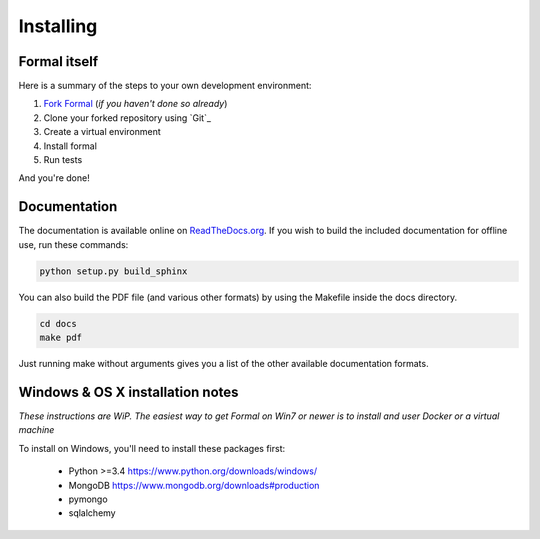 .. _complex_install:

Installing
==========

Formal itself
-------------

Here is a summary of the steps to your own development environment:

1. `Fork Formal <https://github.com/isomeric/formal#fork-destination-box>`_
   (*if you haven't done so already*)
2. Clone your forked repository using `Git`_
3. Create a virtual environment
4. Install formal
5. Run tests

And you're done!

Documentation
-------------

The documentation is available online on `ReadTheDocs.org
<https://formal.readthedocs.org>`__.
If you wish to build the included documentation for offline use,
run these commands:

.. code-block:: sh

    python setup.py build_sphinx

You can also build the PDF file (and various other formats) by using the
Makefile inside the docs directory.

.. code-block:: sh

    cd docs
    make pdf

Just running make without arguments gives you a list of the other available
documentation formats.

Windows & OS X installation notes
---------------------------------
*These instructions are WiP. The easiest way to get Formal on Win7 or newer
is to install and user Docker or a virtual machine*

To install on Windows, you'll need to install these packages first:

 * Python >=3.4 https://www.python.org/downloads/windows/
 * MongoDB https://www.mongodb.org/downloads#production
 * pymongo
 * sqlalchemy
